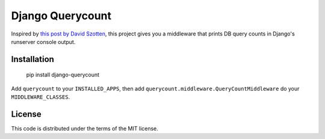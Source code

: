 Django Querycount
=================

.. image:: screenshot.png
    :alt: django-querycount in action

Inspired by `this post by David Szotten <http://goo.gl/UUKN0r>`_, this project
gives you a middleware that prints DB query counts in Django's runserver
console output.


Installation
------------

    pip install django-querycount

Add ``querycount`` to your ``INSTALLED_APPS``, then add
``querycount.middleware.QueryCountMiddleware`` do your ``MIDDLEWARE_CLASSES``.


License
-------

This code is distributed under the terms of the MIT license.

